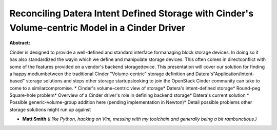 Reconciling Datera Intent Defined Storage with Cinder's Volume-centric Model in a Cinder Driver
~~~~~~~~~~~~~~~~~~~~~~~~~~~~~~~~~~~~~~~~~~~~~~~~~~~~~~~~~~~~~~~~~~~~~~~~~~~~~~~~~~~~~~~~~~~~~~~

**Abstract:**

Cinder is designed to provide a well-defined and standard interface formanaging block storage devices. In doing so it has also standardized the wayin which we define and manipulate storage devices. This often comes in directconflict with some of the features provided on a vendor's backend storagedevice. This presentation will cover our solution for finding a happy mediumbetween the traditional Cinder "Volume-centric" storage definition and Datera's"Application/Intent-based" storage solutions and steps other storage startupslooking to join the OpenStack Cinder community can take to come to a similarcompromise. * Cinder's volume-centric view of storage* Datera's intent-defined storage* Round-peg Square-hole problem* Overview of a Cinder driver's role in defining backend storage* Datera's current solution * Possible generic-volume-group addition here (pending implementation in Newton)* Detail possible problems other storage solutions might run up against


* **Matt Smith** *(I like Python, hacking on Vim, messing with my toolchain and generally being a bit rambunctious.)*
